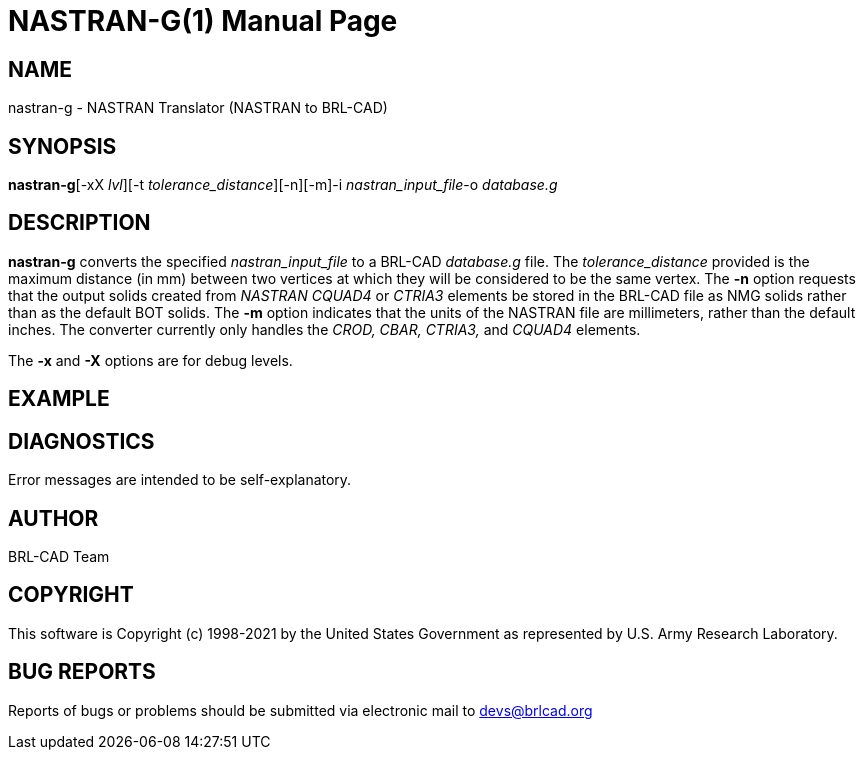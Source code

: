 = NASTRAN-G(1)
BRL-CAD Team
:doctype: manpage
:man manual: User Commands
:man source: BRL-CAD
:page-layout: base

== NAME

nastran-g - NASTRAN Translator (NASTRAN to BRL-CAD)

== SYNOPSIS

*nastran-g*[-xX _lvl_][-t _tolerance_distance_][-n][-m]-i _nastran_input_file_-o _database.g_

== DESCRIPTION

[cmd]*nastran-g* converts the specified __nastran_input_file__ to a BRL-CAD __database.g__ file. The __tolerance_distance__ provided is the maximum distance (in mm) between two vertices at which they will be considered to be the same vertex. The [opt]*-n* option requests that the output solids created from __NASTRAN CQUAD4__ or __CTRIA3__ elements be stored in the BRL-CAD file as NMG solids rather than as the default BOT solids. The [opt]*-m* option indicates that the units of the NASTRAN file are millimeters, rather than the default inches. The converter currently only handles the __CROD, CBAR, CTRIA3,__ and __CQUAD4__ elements.

The [opt]*-x* and [opt]*-X* options are for debug levels. 

== EXAMPLE
// <synopsis>
// $ nastran-g -i <emphasis remap="I">nastran.file</emphasis> -o <emphasis remap="I">sample.g</emphasis>
// </synopsis>


== DIAGNOSTICS

Error messages are intended to be self-explanatory.

== AUTHOR

BRL-CAD Team

== COPYRIGHT

This software is Copyright (c) 1998-2021 by the United States Government as represented by U.S. Army Research Laboratory.

== BUG REPORTS

Reports of bugs or problems should be submitted via electronic mail to mailto:devs@brlcad.org[]